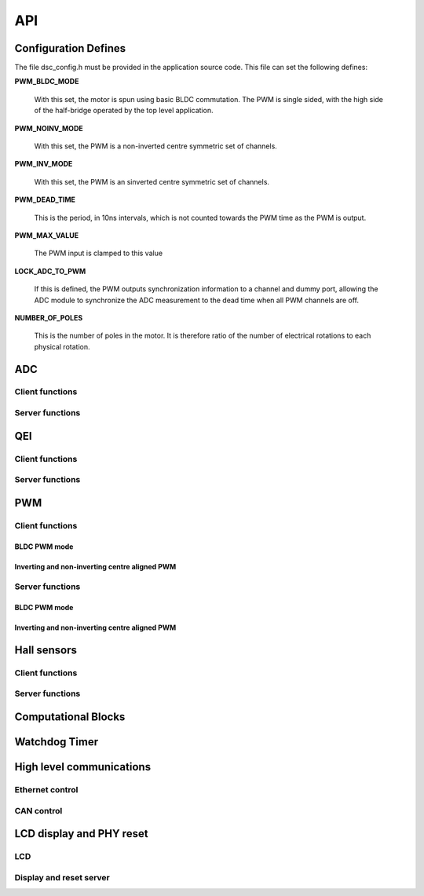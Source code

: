 .. _sec_api:

API
===

.. _sec_conf_defines:

Configuration Defines
---------------------

The file dsc_config.h must be provided in the application source
code. This file can set the following defines:

**PWM_BLDC_MODE**

    With this set, the motor is spun using basic BLDC commutation. The PWM is
    single sided, with the high side of the half-bridge operated by the top level
    application.

**PWM_NOINV_MODE**

    With this set, the PWM is a non-inverted centre symmetric set of channels.

**PWM_INV_MODE**

    With this set, the PWM is an sinverted centre symmetric set of channels.

**PWM_DEAD_TIME**

    This is the period, in 10ns intervals, which is not counted towards the PWM
    time as the PWM is output.

**PWM_MAX_VALUE**

    The PWM input is clamped to this value

**LOCK_ADC_TO_PWM**

    If this is defined, the PWM outputs synchronization information to a channel
    and dummy port, allowing the ADC module to synchronize the ADC measurement
    to the dead time when all PWM channels are off.

**NUMBER_OF_POLES**

    This is the number of poles in the motor.  It is therefore ratio of the number of
    electrical rotations to each physical rotation.

ADC
---

Client functions
++++++++++++++++

.. doxygenfunction:: do_adc_calibration

.. doxygenfunction:: get_adc_vals_raw

.. doxygenfunction:: get_adc_vals_calibrated_int16

Server functions
++++++++++++++++

.. docygenfunction:: adc_7265_triggered

.. doxygenfunction:: adc_ltc1408_filtered

.. doxygenfunction:: adc_ltc1408_triggered

.. doxygenfunction:: run_adc_max1379

.. doxygenfunction:: do_lp_filter

QEI
---

Client functions
++++++++++++++++

.. doxygenfunction:: get_qei_position

.. doxygenfunction:: get_qei_speed

.. doxygenfunction:: qei_pos_known

.. doxygenfunction:: qei_cw

Server functions
++++++++++++++++

.. doxygenfunction:: do_qei


PWM
---

Client functions
++++++++++++++++

BLDC PWM mode
~~~~~~~~~~~~~

.. doxygenfunction:: update_pwm1

.. doxygenfunction:: update_pwm2

Inverting and non-inverting centre aligned PWM
~~~~~~~~~~~~~~~~~~~~~~~~~~~~~~~~~~~~~~~~~~~~~~

.. doxygenfunction:: update_pwm

Server functions
++++++++++++++++

BLDC PWM mode
~~~~~~~~~~~~~

.. doxygenfunction:: do_pwm1

.. doxygenfunction:: do_pwm2

Inverting and non-inverting centre aligned PWM
~~~~~~~~~~~~~~~~~~~~~~~~~~~~~~~~~~~~~~~~~~~~~~

.. doxygenfunction:: do_pwm

Hall sensors
------------

Client functions
++++++++++++++++

.. doxygenfunction:: get_hall_pos_speed_delta

.. doxygenfunction:: do_hall

.. doxygenfunction:: do_hall_select


Server functions
++++++++++++++++

.. doxygenfunction:: run_hall

.. doxygenfunction:: run_hall_speed

.. doxygenfunction:: run_hall_speed_timed_avg

.. doxygenfunction:: run_hall_speed_timed


Computational Blocks
--------------------

.. doxygenfunction:: park_transform

.. doxygenfunction:: inverse_park_transform

.. doxygenfunction:: clarke_transform

.. doxygenfunction:: inverse_clarke_transform

.. doxygenfunction:: sine

.. doxygenfunction:: cosine

Watchdog Timer
--------------

.. doxygenfunction:: do_wd


High level communications
-------------------------

Ethernet control
++++++++++++++++

.. doxygenfunction:: do_comms_eth

CAN control
+++++++++++

.. doxygenfunction:: do_comms_can


LCD display and PHY reset
-------------------------

LCD
+++

.. doxygenstruct:: lcd_interface_t

.. doxygenfunction:: reverse

.. doxygenfunction:: itoa

.. doxygenfunction:: lcd_ports_init

.. doxygenfunction:: lcd_byte_out

.. doxygenfunction:: lcd_clear

.. doxygenfunction:: lcd_draw_image

.. doxygenfunction:: lcd_draw_text_row

.. doxygenfunction:: lcd_data_out

.. doxygenfunction:: lcd_comm_out


Display and reset server
++++++++++++++++++++++++

.. doxygenfunction:: display_shared_io_motor

